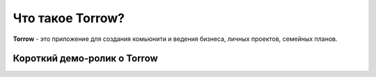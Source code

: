 Что такое Torrow?
=================

**Torrow** - это приложение для создания комьюнити и ведения бизнеса, личных проектов, семейных планов.

Короткий демо-ролик о Torrow
----------------------------

.. rst-class:: centered
.. raw:: html
    
    <div class="thumb-wrap">
        <iframe width="560" height="315" src="https://www.youtube.com/embed/N5lQwP2_U78" title="YouTube video player" frameborder="0" allow="accelerometer; autoplay; clipboard-write; encrypted-media; gyroscope; picture-in-picture" allowfullscreen></iframe>
    </div>

.. raw:: html
   
   <torrow-widget
      id="torrow-widget"
      url="https://web.torrow.net/app/tabs/tab-search/service;id=103edf7f8c4affcce3a659502c23a?closeButtonHidden=true&tabBarHidden=true"
      modal="right"
      modal-active="false"
      show-widget-button="true"
      button-text="Заявка эксперту"
      modal-width="550px"
      button-style = "rectangle"
      button-size = "60"
      button-y = "top"
   ></torrow-widget>
   <script src="https://cdn.jsdelivr.net/gh/torrowtechnologies/torrow-widget@1/dist/torrow-widget.min.js" defer></script>

.. raw:: html

   <script src="https://code.jivo.ru/widget/m8kFjF91Tn" async></script>